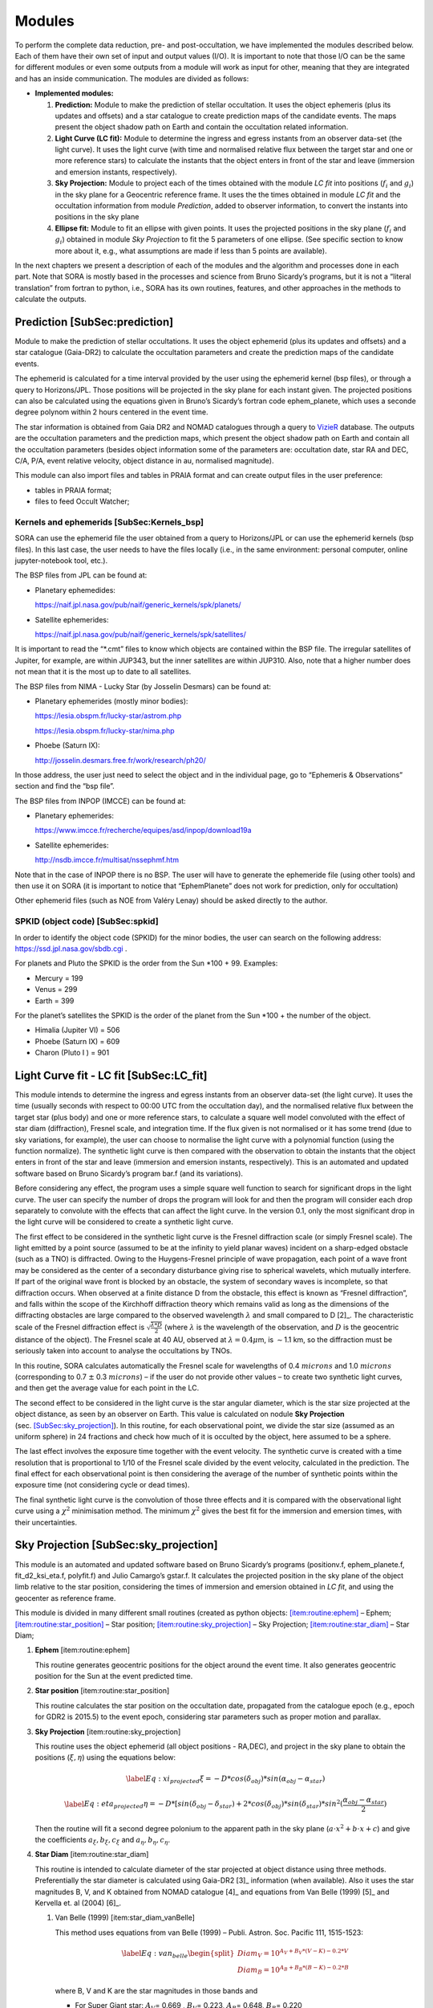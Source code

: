 .. _Sec:modules:

Modules
=====================

To perform the complete data reduction, pre- and post-occultation, we
have implemented the modules described below. Each of them have their
own set of input and output values (I/O). It is important to note that
those I/O can be the same for different modules or even some outputs
from a module will work as input for other, meaning that they are
integrated and has an inside communication. The modules are divided as
follows:

-  **Implemented modules:**

   #. **Prediction:** Module to make the prediction of stellar
      occultation. It uses the object ephemeris (plus its updates and
      offsets) and a star catalogue to create prediction maps of the
      candidate events. The maps present the object shadow path on Earth
      and contain the occultation related information.

   #. **Light Curve (LC fit):** Module to determine the ingress and
      egress instants from an observer data-set (the light curve). It
      uses the light curve (with time and normalised relative flux
      between the target star and one or more reference stars) to
      calculate the instants that the object enters in front of the star
      and leave (immersion and emersion instants, respectively).

   #. **Sky Projection:** Module to project each of the times obtained
      with the module *LC fit* into positions (:math:`f_i` and
      :math:`g_i`) in the sky plane for a Geocentric reference frame. It
      uses the the times obtained in module *LC fit* and the occultation
      information from module *Prediction*, added to observer
      information, to convert the instants into positions in the sky
      plane

   #. **Ellipse fit:** Module to fit an ellipse with given points. It
      uses the projected positions in the sky plane (:math:`f_i` and
      :math:`g_i`) obtained in module *Sky Projection* to fit the 5
      parameters of one ellipse. (See specific section to know more
      about it, e.g., what assumptions are made if less than 5 points
      are available).

In the next chapters we present a description of each of the modules and
the algorithm and processes done in each part. Note that SORA is mostly
based in the processes and science from Bruno Sicardy’s programs, but it
is not a “literal translation” from fortran to python, i.e., SORA has
its own routines, features, and other approaches in the methods to
calculate the outputs.

Prediction [SubSec:prediction]
------------------------------

Module to make the prediction of stellar occultations. It uses the
object ephemerid (plus its updates and offsets) and a star catalogue
(Gaia-DR2) to calculate the occultation parameters and create the
prediction maps of the candidate events.

The ephemerid is calculated for a time interval provided by the user
using the ephemerid kernel (bsp files), or through a query to
Horizons/JPL. Those positions will be projected in the sky plane for
each instant given. The projected positions can also be calculated using
the equations given in Bruno’s Sicardy’s fortran code ephem_planete,
which uses a seconde degree polynom within 2 hours centered in the event
time.

The star information is obtained from Gaia DR2 and NOMAD catalogues
through a query to
`VizieR <http://vizier.u-strasbg.fr/viz-bin/VizieR>`__ database. The
outputs are the occultation parameters and the prediction maps, which
present the object shadow path on Earth and contain all the occultation
parameters (besides object information some of the parameters are:
occultation date, star RA and DEC, C/A, P/A, event relative velocity,
object distance in au, normalised magnitude).

This module can also import files and tables in PRAIA format and can
create output files in the user preference:

-  tables in PRAIA format;

-  files to feed Occult Watcher;

Kernels and ephemerids [SubSec:Kernels_bsp]
~~~~~~~~~~~~~~~~~~~~~~~~~~~~~~~~~~~~~~~~~~~

SORA can use the ephemerid file the user obtained from a query to
Horizons/JPL or can use the ephemerid kernels (bsp files). In this last
case, the user needs to have the files locally (i.e., in the same
environment: personal computer, online jupyter-notebook tool, etc.).

The BSP files from JPL can be found at:

-  Planetary ephemedides:

   https://naif.jpl.nasa.gov/pub/naif/generic_kernels/spk/planets/

-  Satellite ephemerides:

   https://naif.jpl.nasa.gov/pub/naif/generic_kernels/spk/satellites/

It is important to read the “\*.cmt” files to know which objects are
contained within the BSP file. The irregular satellites of Jupiter, for
example, are within JUP343, but the inner satellites are within JUP310.
Also, note that a higher number does not mean that it is the most up to
date to all satellites.

The BSP files from NIMA - Lucky Star (by Josselin Desmars) can be found
at:

-  Planetary ephemerides (mostly minor bodies):

   https://lesia.obspm.fr/lucky-star/astrom.php

   https://lesia.obspm.fr/lucky-star/nima.php

-  Phoebe (Saturn IX):

   http://josselin.desmars.free.fr/work/research/ph20/

In those address, the user just need to select the object and in the
individual page, go to “Ephemeris & Observations” section and find the
“bsp file”.

The BSP files from INPOP (IMCCE) can be found at:

-  Planetary ephemerides:

   https://www.imcce.fr/recherche/equipes/asd/inpop/download19a

-  Satellite ephemerides:

   http://nsdb.imcce.fr/multisat/nssephmf.htm

Note that in the case of INPOP there is no BSP. The user will have to
generate the ephemeride file (using other tools) and then use it on SORA
(it is important to notice that “EphemPlanete” does not work for
prediction, only for occultation)

Other ephemerid files (such as NOE from Valéry Lenay) should be asked
directly to the author.

SPKID (object code) [SubSec:spkid]
~~~~~~~~~~~~~~~~~~~~~~~~~~~~~~~~~~

In order to identify the object code (SPKID) for the minor bodies, the
user can search on the following address:
https://ssd.jpl.nasa.gov/sbdb.cgi .

For planets and Pluto the SPKID is the order from the Sun \*100 + 99.
Examples:

-  Mercury = 199

-  Venus = 299

-  Earth = 399

For the planet’s satellites the SPKID is the order of the planet from
the Sun \*100 + the number of the object.

-  Himalia (Jupiter VI) = 506

-  Phoebe (Saturn IX) = 609

-  Charon (Pluto I ) = 901

Light Curve fit - LC fit [SubSec:LC_fit]
----------------------------------------

This module intends to determine the ingress and egress instants from an
observer data-set (the light curve). It uses the time (usually seconds
with respect to 00:00 UTC from the occultation day), and the normalised
relative flux between the target star (plus body) and one or more
reference stars, to calculate a square well model convoluted with the
effect of star diam (diffraction), Fresnel scale, and integration time.
If the flux given is not normalised or it has some trend (due to sky
variations, for example), the user can choose to normalise the light
curve with a polynomial function (using the function normalize). The
synthetic light curve is then compared with the observation to obtain
the instants that the object enters in front of the star and leave
(immersion and emersion instants, respectively). This is an automated
and updated software based on Bruno Sicardy’s program bar.f (and its
variations).

Before considering any effect, the program uses a simple square well
function to search for significant drops in the light curve. The user
can specify the number of drops the program will look for and then the
program will consider each drop separately to convolute with the effects
that can affect the light curve. In the version 0.1, only the most
significant drop in the light curve will be considered to create a
synthetic light curve.

The first effect to be considered in the synthetic light curve is the
Fresnel diffraction scale (or simply Fresnel scale). The light emitted
by a point source (assumed to be at the infinity to yield planar waves)
incident on a sharp-edged obstacle (such as a TNO) is diffracted. Owing
to the Huygens-Fresnel principle of wave propagation, each point of a
wave front may be considered as the center of a secondary disturbance
giving rise to spherical wavelets, which mutually interfere. If part of
the original wave front is blocked by an obstacle, the system of
secondary waves is incomplete, so that diffraction occurs. When observed
at a finite distance D from the obstacle, this effect is known as
“Fresnel diffraction”, and falls within the scope of the Kirchhoff
diffraction theory which remains valid as long as the dimensions of the
diffracting obstacles are large compared to the observed wavelength
:math:`\lambda` and small compared to D [2]_. The characteristic scale
of the Fresnel diffraction effect is
:math:`\sqrt{\frac{\lambda * D}{2}}` (where :math:`\lambda` is the
wavelength of the observation, and :math:`D` is the geocentric distance
of the object). The Fresnel scale at 40 AU, observed at
:math:`\lambda = 0.4 \mu`\ m, is :math:`\sim`\ 1.1 km, so the
diffraction must be seriously taken into account to analyse the
occultations by TNOs.

In this routine, SORA calculates automatically the Fresnel scale for
wavelengths of 0.4 :math:`microns` and 1.0 :math:`microns`
(corresponding to 0.7 :math:`\pm` 0.3 :math:`microns`) – if the user do
not provide other values – to create two synthetic light curves, and
then get the average value for each point in the LC.

The second effect to be considered in the light curve is the star
angular diameter, which is the star size projected at the object
distance, as seen by an observer on Earth. This value is calculated on
nodule **Sky Projection**
(sec. `[SubSec:sky_projection] <#SubSec:sky_projection>`__). In this
routine, for each observational point, we divide the star size (assumed
as an uniform sphere) in 24 fractions and check how much of it is
occulted by the object, here assumed to be a sphere.

The last effect involves the exposure time together with the event
velocity. The synthetic curve is created with a time resolution that is
proportional to 1/10 of the Fresnel scale divided by the event velocity,
calculated in the prediction. The final effect for each observational
point is then considering the average of the number of synthetic points
within the exposure time (not considering cycle or dead times).

The final synthetic light curve is the convolution of those three
effects and it is compared with the observational light curve using a
:math:`\chi^2` minimisation method. The minimum :math:`\chi^2` gives the
best fit for the immersion and emersion times, with their uncertainties.

Sky Projection [SubSec:sky_projection]
--------------------------------------

This module is an automated and updated software based on Bruno
Sicardy’s programs (positionv.f, ephem_planete.f, fit_d2_ksi_eta.f,
polyfit.f) and Julio Camargo’s gstar.f. It calculates the projected
position in the sky plane of the object limb relative to the star
position, considering the times of immersion and emersion obtained in
*LC fit*, and using the geocenter as reference frame.

This module is divided in many different small routines (created as
python objects: `[item:routine:ephem] <#item:routine:ephem>`__ – Ephem;
`[item:routine:star_position] <#item:routine:star_position>`__ – Star
position;
`[item:routine:sky_projection] <#item:routine:sky_projection>`__ – Sky
Projection; `[item:routine:star_diam] <#item:routine:star_diam>`__ –
Star Diam;

#. **Ephem** [item:routine:ephem]

   This routine generates geocentric positions for the object around the
   event time. It also generates geocentric position for the Sun at the
   event predicted time.

#. **Star position** [item:routine:star_position]

   This routine calculates the star position on the occultation date,
   propagated from the catalogue epoch (e.g., epoch for GDR2 is 2015.5)
   to the event epoch, considering star parameters such as proper motion
   and parallax.

#. **Sky Projection** [item:routine:sky_projection]

   This routine uses the object ephemerid (all object positions -
   RA,DEC), and project in the sky plane to obtain the positions
   (:math:`\xi, \eta`) using the equations below:

   .. math::

      \centering
          \label{Eq:xi_projected}
          \xi = -D*cos(\delta_{obj})*sin(\alpha_{obj}-\alpha_{star})

   .. math::

      \centering
          \label{Eq:eta_projected}
          \eta = -D*[sin(\delta_{obj}-\delta_{star}) + 2*cos(\delta_{obj})*sin(\delta_{star})*sin^2(
          \frac{\alpha_{obj}-\alpha_{star}}{2})

   Then the routine will fit a second degree polonium to the apparent
   path in the sky plane (:math:`a \cdot x^2 + b \cdot x + c`) and give
   the coefficients :math:`a_\xi , b_\xi , c_\xi` and
   :math:`a_\eta , b_\eta ,c_\eta`.

#. **Star Diam** [item:routine:star_diam]

   This routine is intended to calculate diameter of the star projected
   at object distance using three methods. Preferentially the star
   diameter is calculated using Gaia-DR2 [3]_ information (when
   available). Also it uses the star magnitudes B, V, and K obtained
   from NOMAD catalogue [4]_ and equations from Van Belle (1999) [5]_
   and Kervella et. al (2004) [6]_.

   #. Van Belle (1999) [item:star_diam_vanBelle]

      This method uses equations from van Belle (1999) – Publi. Astron.
      Soc. Pacific 111, 1515-1523:

      .. math::

         \centering
             \label{Eq:van_belle}
         \begin{split}
             Diam_V = 10^{A_V + B_V*(V - K) -0.2*V} \\
             Diam_B = 10^{A_B + B_B*(B - K) -0.2*B}
         \end{split}

      where B, V and K are the star magnitudes in those bands and

      -  For Super Giant star: :math:`A_V`\ = 0.669 , :math:`B_V`\ =
         0.223, :math:`A_B`\ = 0.648, :math:`B_B`\ = 0.220

      -  For Main Sequence star::math:`A_V`\ = 0.500 , :math:`B_V`\ =
         0.264, :math:`A_B`\ = 0.500, :math:`B_B`\ = 0.290

      -  For Variable star::math:`A_V`\ = 0.789 , :math:`B_V`\ = 0.218,
         :math:`A_B`\ = 0.840, :math:`B_B`\ = 0.211

      The routine calculate the star diameter assuming a super giant to
      overestimate the star size. This is because the size of the star
      will be usually negligible compared to other effects (Fresnel
      scale or exposure time). If the star size is big enough to get
      some influence on the light curve, observation of the star and a
      better determination of its size will be needed.

   #. Kervella (2004) [item:star_diam_Kervella]

      This method uses equations from Kervella et al. (2004) – A&A Vol.
      426, No. 1 to calculate the star diameter:

      .. math::

         \centering
             \label{Eq:kervella}
         \begin{split}
             Diam_V = 10^{0.0755*(V − K) + 0.5170 − 0.2*K} \\
             Diam_B = 10^{0.0535*(B − K) + 0.5159 − 0.2*K} 
         \end{split}

      where B, V and K are the star magnitudes in those bands.

   #. Gaia (2018) [item:star_diam_Gaia]

      This method uses information from the GDR2 catalogue. It will give
      the star radius and distance (from parallax) and using the
      effective temperature :math:`T_{eff}` calculated using
      *Apsis-Priam*, the Radius and Luminosity calculated using
      *Apsis-Flame* (Refs: Andrae et al. A&A 616, A8 (2018);
      Bailer-Jones et al. A&A 559 (2018); Bailer-Jones et al. AJ, V.
      156, Issue 2, id. 58, 11pp (2018)) it gives de star diameter as:

      .. math::

         \centering
             \label{Eq:gaia}
             Diam = 2 * arctan \left(\frac{R_*}{2 D}\right)

      where R\ :math:`_*` is the star radius in solar radius and D the
      object distance in km.

#. **Positionv** [item:routine:positionv]

   This routine in this module is based on Bruno Sicardy’s program
   positionv.f. It gives the projected position (in the sky plane) of
   the instants for immersion and emersion for each observer. This
   routine depends on the output from previous modules and also has a
   strong dependence of a calculation for the sidereal time propagated
   to the occultation day for each site.

   It also depends on the geocentric position for each site, which in
   turn, depends on the geoid model adopted. Note that the model adopted
   is the WGS84, used by the GPS devices, which defines the position on
   the Earht surface on ITRS. In SORA we use astropy, which already
   takes into account the ITRS.

Ellipse Fit [SubSec:ellipse_fit]
--------------------------------

This module is an automated and updated module based on program
ellipse_fit.f, which is a program based on *Numerical Recipes* routines
to fit an ellipse with its 5 parameters on the data points (the
:math:`(\xi , \eta)_i` from the sky projection obtained from
positionv.f).

With the projections in the sky plane (:math:`\xi , \eta`) for each
immersion and emersion time for each station (observer and light curve)
we can find the best apparent ellipse. To describe an ellipse we need
five parameters: (i) and (ii) the ellipse centre (:math:`f_0,g_0`);
(iii) the apparent semi-major axis (:math:`a'`); (iv) the apparent
oblatness :math:`\left(\epsilon' = \dfrac{a' - b'}{a'}\right)`; and (v)
the position angle of the semi-minor axis (:math:`P`).

With less than 5 points (2.5 chords), it is not possible to fit all the
parameters to find the best apparent ellipse. However, some
considerations can help us. For instance, if some information about the
object is known (equivalent radius from thermal measures or previous
occultations, consider the body as spherical, etc), one or more
parameters can be constrained.

With one chord is only possible to determine the ellipse centre if the
radius is known. Since solutions are degenerate (usually called “North”
and “South” solutions), the result will be the two solutions plus an
average solution. If nothing is known the chord can indicate a limit to
the object’s size.

For version v0.1 the user have to provide the parameters to the fit
(initial guesses and ranges), since no automatic procedure was
implemented. After providing the points, SORA will fit an ellipse and
compare the radial distance of each point to the ellipse using a
:math:`\chi^2` method. This procedure is repeated for n-interactions
with the 5 parameters correlated and the minimum :math:`\chi^2` will
determine the best solution.

.. _SubSec:major_upgrades:

Major features to be implemented on future upgrades
---------------------------------------------------

Here we briefly present some of the intended modules to be implemented
in future versions of SORA: “body”, “rotation”, and “shape”.

The “body” will deal with the object characteristics. The “rotation”
will include features to work with rotational light curve and obtain
rotational periods. The “shape” is intended to work with how to obtain
the 3D shape (and its characteristics such as density) of an object
combining results from light curves, rotational period and occultation
data.

A module to deal with occultations by objects with atmosphere is also
planned, as well as the implementation of shortcuts for faster use and
the improvement of :math:`\chi^2` functions and parallelisation of the
procedures.

Note that SORA is an open source code so any new feature can be easily
implemented and tested and there is room for various implementations.
